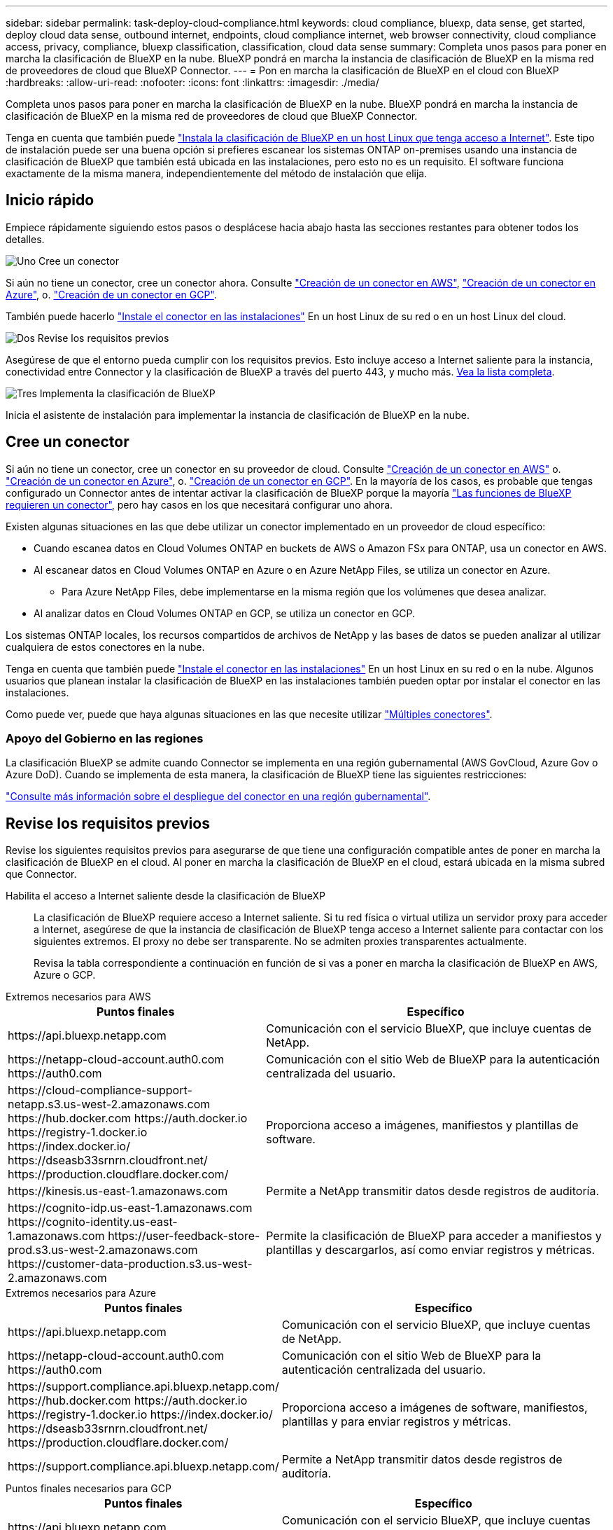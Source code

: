 ---
sidebar: sidebar 
permalink: task-deploy-cloud-compliance.html 
keywords: cloud compliance, bluexp, data sense, get started, deploy cloud data sense, outbound internet, endpoints, cloud compliance internet, web browser connectivity, cloud compliance access, privacy, compliance, bluexp classification, classification, cloud data sense 
summary: Completa unos pasos para poner en marcha la clasificación de BlueXP en la nube. BlueXP pondrá en marcha la instancia de clasificación de BlueXP en la misma red de proveedores de cloud que BlueXP Connector. 
---
= Pon en marcha la clasificación de BlueXP en el cloud con BlueXP
:hardbreaks:
:allow-uri-read: 
:nofooter: 
:icons: font
:linkattrs: 
:imagesdir: ./media/


[role="lead"]
Completa unos pasos para poner en marcha la clasificación de BlueXP en la nube. BlueXP pondrá en marcha la instancia de clasificación de BlueXP en la misma red de proveedores de cloud que BlueXP Connector.

Tenga en cuenta que también puede link:task-deploy-compliance-onprem.html["Instala la clasificación de BlueXP en un host Linux que tenga acceso a Internet"]. Este tipo de instalación puede ser una buena opción si prefieres escanear los sistemas ONTAP on-premises usando una instancia de clasificación de BlueXP que también está ubicada en las instalaciones, pero esto no es un requisito. El software funciona exactamente de la misma manera, independientemente del método de instalación que elija.



== Inicio rápido

Empiece rápidamente siguiendo estos pasos o desplácese hacia abajo hasta las secciones restantes para obtener todos los detalles.

.image:https://raw.githubusercontent.com/NetAppDocs/common/main/media/number-1.png["Uno"] Cree un conector
[role="quick-margin-para"]
Si aún no tiene un conector, cree un conector ahora. Consulte https://docs.netapp.com/us-en/bluexp-setup-admin/task-quick-start-connector-aws.html["Creación de un conector en AWS"^], https://docs.netapp.com/us-en/bluexp-setup-admin/task-quick-start-connector-azure.html["Creación de un conector en Azure"^], o. https://docs.netapp.com/us-en/bluexp-setup-admin/task-quick-start-connector-google.html["Creación de un conector en GCP"^].

[role="quick-margin-para"]
También puede hacerlo https://docs.netapp.com/us-en/bluexp-setup-admin/task-quick-start-connector-on-prem.html["Instale el conector en las instalaciones"^] En un host Linux de su red o en un host Linux del cloud.

.image:https://raw.githubusercontent.com/NetAppDocs/common/main/media/number-2.png["Dos"] Revise los requisitos previos
[role="quick-margin-para"]
Asegúrese de que el entorno pueda cumplir con los requisitos previos. Esto incluye acceso a Internet saliente para la instancia, conectividad entre Connector y la clasificación de BlueXP a través del puerto 443, y mucho más. <<Revise los requisitos previos,Vea la lista completa>>.

.image:https://raw.githubusercontent.com/NetAppDocs/common/main/media/number-3.png["Tres"] Implementa la clasificación de BlueXP
[role="quick-margin-para"]
Inicia el asistente de instalación para implementar la instancia de clasificación de BlueXP en la nube.



== Cree un conector

Si aún no tiene un conector, cree un conector en su proveedor de cloud. Consulte https://docs.netapp.com/us-en/bluexp-setup-admin/task-quick-start-connector-aws.html["Creación de un conector en AWS"^] o. https://docs.netapp.com/us-en/bluexp-setup-admin/task-quick-start-connector-azure.html["Creación de un conector en Azure"^], o. https://docs.netapp.com/us-en/bluexp-setup-admin/task-quick-start-connector-google.html["Creación de un conector en GCP"^]. En la mayoría de los casos, es probable que tengas configurado un Connector antes de intentar activar la clasificación de BlueXP porque la mayoría https://docs.netapp.com/us-en/bluexp-setup-admin/concept-connectors.html#when-a-connector-is-required["Las funciones de BlueXP requieren un conector"], pero hay casos en los que necesitará configurar uno ahora.

Existen algunas situaciones en las que debe utilizar un conector implementado en un proveedor de cloud específico:

* Cuando escanea datos en Cloud Volumes ONTAP en buckets de AWS o Amazon FSx para ONTAP, usa un conector en AWS.
* Al escanear datos en Cloud Volumes ONTAP en Azure o en Azure NetApp Files, se utiliza un conector en Azure.
+
** Para Azure NetApp Files, debe implementarse en la misma región que los volúmenes que desea analizar.


* Al analizar datos en Cloud Volumes ONTAP en GCP, se utiliza un conector en GCP.


Los sistemas ONTAP locales, los recursos compartidos de archivos de NetApp y las bases de datos se pueden analizar al utilizar cualquiera de estos conectores en la nube.

Tenga en cuenta que también puede https://docs.netapp.com/us-en/bluexp-setup-admin/task-quick-start-connector-on-prem.html["Instale el conector en las instalaciones"^] En un host Linux en su red o en la nube. Algunos usuarios que planean instalar la clasificación de BlueXP en las instalaciones también pueden optar por instalar el conector en las instalaciones.

Como puede ver, puede que haya algunas situaciones en las que necesite utilizar https://docs.netapp.com/us-en/bluexp-setup-admin/concept-connectors.html#multiple-connectors["Múltiples conectores"].



=== Apoyo del Gobierno en las regiones

La clasificación BlueXP se admite cuando Connector se implementa en una región gubernamental (AWS GovCloud, Azure Gov o Azure DoD). Cuando se implementa de esta manera, la clasificación de BlueXP tiene las siguientes restricciones:

https://docs.netapp.com/us-en/bluexp-setup-admin/task-install-restricted-mode.html["Consulte más información sobre el despliegue del conector en una región gubernamental"^].



== Revise los requisitos previos

Revise los siguientes requisitos previos para asegurarse de que tiene una configuración compatible antes de poner en marcha la clasificación de BlueXP en el cloud. Al poner en marcha la clasificación de BlueXP en el cloud, estará ubicada en la misma subred que Connector.

Habilita el acceso a Internet saliente desde la clasificación de BlueXP:: La clasificación de BlueXP requiere acceso a Internet saliente. Si tu red física o virtual utiliza un servidor proxy para acceder a Internet, asegúrese de que la instancia de clasificación de BlueXP tenga acceso a Internet saliente para contactar con los siguientes extremos. El proxy no debe ser transparente. No se admiten proxies transparentes actualmente.
+
--
Revisa la tabla correspondiente a continuación en función de si vas a poner en marcha la clasificación de BlueXP en AWS, Azure o GCP.

--


[role="tabbed-block"]
====
.Extremos necesarios para AWS
--
[cols="43,57"]
|===
| Puntos finales | Específico 


| \https://api.bluexp.netapp.com | Comunicación con el servicio BlueXP, que incluye cuentas de NetApp. 


| \https://netapp-cloud-account.auth0.com \https://auth0.com | Comunicación con el sitio Web de BlueXP para la autenticación centralizada del usuario. 


| \https://cloud-compliance-support-netapp.s3.us-west-2.amazonaws.com \https://hub.docker.com \https://auth.docker.io \https://registry-1.docker.io \https://index.docker.io/ \https://dseasb33srnrn.cloudfront.net/ \https://production.cloudflare.docker.com/ | Proporciona acceso a imágenes, manifiestos y plantillas de software. 


| \https://kinesis.us-east-1.amazonaws.com | Permite a NetApp transmitir datos desde registros de auditoría. 


| \https://cognito-idp.us-east-1.amazonaws.com \https://cognito-identity.us-east-1.amazonaws.com \https://user-feedback-store-prod.s3.us-west-2.amazonaws.com \https://customer-data-production.s3.us-west-2.amazonaws.com | Permite la clasificación de BlueXP para acceder a manifiestos y plantillas y descargarlos, así como enviar registros y métricas. 
|===
--
.Extremos necesarios para Azure
--
[cols="43,57"]
|===
| Puntos finales | Específico 


| \https://api.bluexp.netapp.com | Comunicación con el servicio BlueXP, que incluye cuentas de NetApp. 


| \https://netapp-cloud-account.auth0.com \https://auth0.com | Comunicación con el sitio Web de BlueXP para la autenticación centralizada del usuario. 


| \https://support.compliance.api.bluexp.netapp.com/ \https://hub.docker.com \https://auth.docker.io \https://registry-1.docker.io \https://index.docker.io/ \https://dseasb33srnrn.cloudfront.net/ \https://production.cloudflare.docker.com/ | Proporciona acceso a imágenes de software, manifiestos, plantillas y para enviar registros y métricas. 


| \https://support.compliance.api.bluexp.netapp.com/ | Permite a NetApp transmitir datos desde registros de auditoría. 
|===
--
.Puntos finales necesarios para GCP
--
[cols="43,57"]
|===
| Puntos finales | Específico 


| \https://api.bluexp.netapp.com | Comunicación con el servicio BlueXP, que incluye cuentas de NetApp. 


| \https://netapp-cloud-account.auth0.com \https://auth0.com | Comunicación con el sitio Web de BlueXP para la autenticación centralizada del usuario. 


| \https://support.compliance.api.bluexp.netapp.com/ \https://hub.docker.com \https://auth.docker.io \https://registry-1.docker.io \https://index.docker.io/ \https://dseasb33srnrn.cloudfront.net/ \https://production.cloudflare.docker.com/ | Proporciona acceso a imágenes de software, manifiestos, plantillas y para enviar registros y métricas. 


| \https://support.compliance.api.bluexp.netapp.com/ | Permite a NetApp transmitir datos desde registros de auditoría. 
|===
--
====
Asegúrese de que BlueXP tiene los permisos necesarios:: Asegúrate de que BlueXP tenga permisos para implementar recursos y crear grupos de seguridad para la instancia de clasificación de BlueXP. Puede encontrar los últimos permisos de BlueXP en https://docs.netapp.com/us-en/bluexp-setup-admin/reference-permissions.html["Las políticas proporcionadas por NetApp"^].
Asegúrate de que BlueXP Connector pueda acceder a la clasificación de BlueXP:: Garantiza la conectividad entre el Connector y la instancia de clasificación de BlueXP. El grupo de seguridad de Connector debe permitir el tráfico de entrada y salida a través del puerto 443 hacia y desde la instancia de clasificación de BlueXP. Esta conexión permite la implementación de la instancia de clasificación de BlueXP y permite ver información en las pestañas Cumplimiento y gobernanza. La clasificación de BlueXP es compatible con las regiones gubernamentales de AWS y Azure.
+
--
Se requieren reglas adicionales de grupos de seguridad entrantes y salientes para las implementaciones de AWS GovCloud. Consulte https://docs.netapp.com/us-en/bluexp-setup-admin/reference-ports-aws.html["Reglas para el conector en AWS"^] para obtener más detalles.

Se requieren reglas adicionales de grupos de seguridad entrantes y salientes para implementaciones gubernamentales de Azure y Azure. Consulte https://docs.netapp.com/us-en/bluexp-setup-admin/reference-ports-azure.html["Reglas para Connector en Azure"^] para obtener más detalles.

--
Asegúrate de que puedes mantener en funcionamiento la clasificación de BlueXP:: La instancia de clasificación de BlueXP tiene que permanecer en la para analizar tus datos de forma continua.
Garantice la conectividad del explorador web con la clasificación de BlueXP:: Después de habilitar la clasificación de BlueXP, asegúrese de que los usuarios accedan a la interfaz de BlueXP desde un host que tiene una conexión a la instancia de clasificación de BlueXP.
+
--
La instancia de clasificación de BlueXP usa una dirección IP privada para garantizar que Internet no pueda acceder a los datos indexados. Como resultado, el navegador web que utiliza para acceder a BlueXP debe tener una conexión a esa dirección IP privada. Esa conexión puede proceder de una conexión directa con su proveedor de cloud (por ejemplo, una VPN), o de un host que esté dentro de la misma red que la instancia de clasificación de BlueXP.

--
Compruebe sus límites de vCPU:: Asegúrese de que el límite de vCPU de su proveedor de cloud permita poner en marcha una instancia con el número necesario de núcleos. Deberá verificar el límite de vCPU para la familia de instancias correspondiente en la región donde se está ejecutando BlueXP. link:concept-cloud-compliance.html#the-bluexp-classification-instance["Consulte los tipos de instancia necesarios"].
+
--
Consulte los siguientes enlaces para obtener más información sobre los límites de vCPU:

* https://docs.aws.amazon.com/AWSEC2/latest/UserGuide/ec2-resource-limits.html["Documentación de AWS: Cuotas de servicio de Amazon EC2"^]
* https://docs.microsoft.com/en-us/azure/virtual-machines/linux/quotas["Documentación de Azure: Cuotas de vCPU de máquina virtual"^]
* https://cloud.google.com/compute/quotas["Documentación de Google Cloud: Cuotas de recursos"^]


--




== Pon en marcha la clasificación de BlueXP en el cloud

Sigue estos pasos para implementar una instancia de clasificación de BlueXP en la nube. Connector pondrá en marcha la instancia en la nube y, a continuación, instalará el software de clasificación BlueXP en esa instancia.

En las regiones en las que el tipo de instancia por defecto no está disponible, la clasificación BlueXP  se ejecuta en una link:reference-instance-types.html["tipo de instancia alternativa"].

[role="tabbed-block"]
====
.Implemente en AWS
--
.Pasos
. En el menú de navegación izquierdo de BlueXP, haga clic en *Gobierno > Clasificación*.
+
image:screenshot_cloud_compliance_deploy_start.png["Una captura de pantalla donde se muestra cómo seleccionar el botón para activar la clasificación de BlueXP."]

. Haga clic en *Activar detección de datos*.
. En la página _Installation_, haga clic en *deploy > Deploy* para utilizar el tamaño de instancia "grande" e iniciar el asistente de implementación de la nube.
. El asistente muestra el progreso a medida que avanza por los pasos de implementación. Se detendrá y pedirá información si se produce algún problema.
+
image:screenshot_cloud_compliance_wizard_start.png["Una captura de pantalla del asistente de clasificación de BlueXP para implementar una nueva instancia."]

. Cuando la instancia esté implementada y la clasificación de BlueXP esté instalada, haga clic en *Continuar con la configuración* para ir a la página _Configuration_.


--
.Implemente en Azure
--
.Pasos
. En el menú de navegación izquierdo de BlueXP, haga clic en *Gobierno > Clasificación*.
. Haga clic en *Activar detección de datos*.
+
image:screenshot_cloud_compliance_deploy_start.png["Una captura de pantalla donde se muestra cómo seleccionar el botón para activar la clasificación de BlueXP."]

. Haga clic en *desplegar* para iniciar el asistente de implementación de la nube.
+
image:screenshot_cloud_compliance_deploy_cloud.png["Una captura de pantalla de cómo seleccionar el botón para implementar la clasificación de BlueXP en la nube."]

. El asistente muestra el progreso a medida que avanza por los pasos de implementación. Se detendrá y pedirá información si se produce algún problema.
+
image:screenshot_cloud_compliance_wizard_start.png["Una captura de pantalla del asistente de clasificación de BlueXP para implementar una nueva instancia."]

. Cuando la instancia esté implementada y la clasificación de BlueXP esté instalada, haga clic en *Continuar con la configuración* para ir a la página _Configuration_.


--
.Realice puestas en marcha en Google Cloud
--
.Pasos
. En el menú de navegación izquierdo de BlueXP, haga clic en *Gobierno > Clasificación*.
. Haga clic en *Activar detección de datos*.
+
image:screenshot_cloud_compliance_deploy_start.png["Una captura de pantalla donde se muestra cómo seleccionar el botón para activar la clasificación de BlueXP."]

. Haga clic en *desplegar* para iniciar el asistente de implementación de la nube.
+
image:screenshot_cloud_compliance_deploy_cloud.png["Una captura de pantalla de cómo seleccionar el botón para implementar la clasificación de BlueXP en la nube."]

. El asistente muestra el progreso a medida que avanza por los pasos de implementación. Se detendrá y pedirá información si se produce algún problema.
+
image:screenshot_cloud_compliance_wizard_start.png["Una captura de pantalla del asistente de clasificación de BlueXP para implementar una nueva instancia."]

. Cuando la instancia esté implementada y la clasificación de BlueXP esté instalada, haga clic en *Continuar con la configuración* para ir a la página _Configuration_.


--
====
.Resultado
BlueXP pone en marcha la instancia de clasificación de BlueXP en su proveedor de cloud.

Las actualizaciones en BlueXP Connector y el software de clasificación BlueXP se automatizan siempre que las instancias tengan conectividad a Internet.

.El futuro
En la página Configuración puede seleccionar los orígenes de datos que desea analizar.
